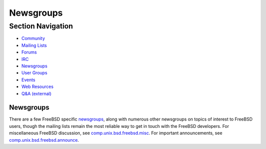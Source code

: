 ==========
Newsgroups
==========

.. raw:: html

   <div id="containerwrap">

.. raw:: html

   <div id="container">

.. raw:: html

   <div id="content">

.. raw:: html

   <div id="sidewrap">

.. raw:: html

   <div id="sidenav">

Section Navigation
------------------

-  `Community <../community.html>`__
-  `Mailing Lists <../community/mailinglists.html>`__
-  `Forums <https://forums.FreeBSD.org/>`__
-  `IRC <../community/irc.html>`__
-  `Newsgroups <../community/newsgroups.html>`__
-  `User Groups <../usergroups.html>`__
-  `Events <../events/events.html>`__
-  `Web Resources <../community/webresources.html>`__
-  `Q&A (external) <http://serverfault.com/questions/tagged/freebsd>`__

.. raw:: html

   </div>

.. raw:: html

   </div>

.. raw:: html

   <div id="contentwrap">

Newsgroups
==========

There are a few FreeBSD specific
`newsgroups <../doc/en_US.ISO8859-1/books/handbook/eresources-news.html>`__,
along with numerous other newsgroups on topics of interest to FreeBSD
users, though the mailing lists remain the most reliable way to get in
touch with the FreeBSD developers. For miscellaneous FreeBSD discussion,
see `comp.unix.bsd.freebsd.misc <news:comp.unix.bsd.freebsd.misc>`__.
For important announcements, see
`comp.unix.bsd.freebsd.announce <news:comp.unix.bsd.freebsd.announce>`__.

.. raw:: html

   </div>

.. raw:: html

   </div>

.. raw:: html

   <div id="footer">

.. raw:: html

   </div>

.. raw:: html

   </div>

.. raw:: html

   </div>
